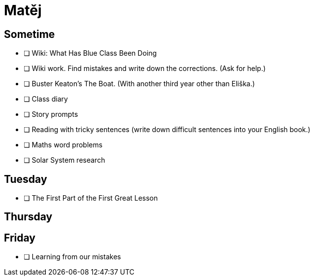 Matěj
=====

== Sometime ==

* [ ] Wiki: What Has Blue Class Been Doing

* [ ] Wiki work. Find mistakes and write down the corrections. (Ask for help.)

* [ ] Buster Keaton's The Boat. (With another third year other than Eliška.)

* [ ] Class diary

* [ ] Story prompts

* [ ] Reading with tricky sentences (write down difficult sentences into your English book.)

* [ ] Maths word problems

* [ ] Solar System research

== Tuesday ==

* [ ] The First Part of the First Great Lesson

== Thursday ==


== Friday ==

* [ ] Learning from our mistakes
